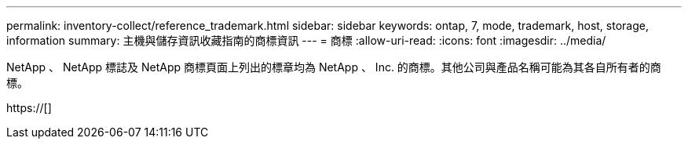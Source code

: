 ---
permalink: inventory-collect/reference_trademark.html 
sidebar: sidebar 
keywords: ontap, 7, mode, trademark, host, storage, information 
summary: 主機與儲存資訊收藏指南的商標資訊 
---
= 商標
:allow-uri-read: 
:icons: font
:imagesdir: ../media/


NetApp 、 NetApp 標誌及 NetApp 商標頁面上列出的標章均為 NetApp 、 Inc. 的商標。其他公司與產品名稱可能為其各自所有者的商標。

https://[]
